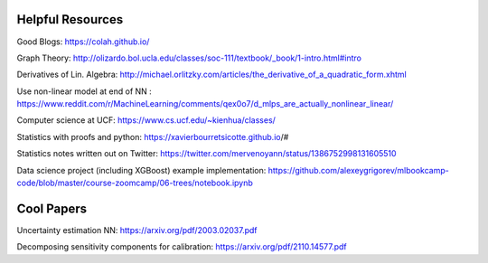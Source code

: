 Helpful Resources
========

Good Blogs: https://colah.github.io/

Graph Theory: http://olizardo.bol.ucla.edu/classes/soc-111/textbook/_book/1-intro.html#intro

Derivatives of Lin. Algebra: http://michael.orlitzky.com/articles/the_derivative_of_a_quadratic_form.xhtml

Use non-linear model at end of NN : https://www.reddit.com/r/MachineLearning/comments/qex0o7/d_mlps_are_actually_nonlinear_linear/

Computer science at UCF: https://www.cs.ucf.edu/~kienhua/classes/

Statistics with proofs and python: https://xavierbourretsicotte.github.io/#

Statistics notes written out on Twitter: https://twitter.com/mervenoyann/status/1386752998131605510

Data science project (including XGBoost) example implementation: https://github.com/alexeygrigorev/mlbookcamp-code/blob/master/course-zoomcamp/06-trees/notebook.ipynb

Cool Papers
======

Uncertainty estimation NN: https://arxiv.org/pdf/2003.02037.pdf

Decomposing sensitivity components for calibration: https://arxiv.org/pdf/2110.14577.pdf


